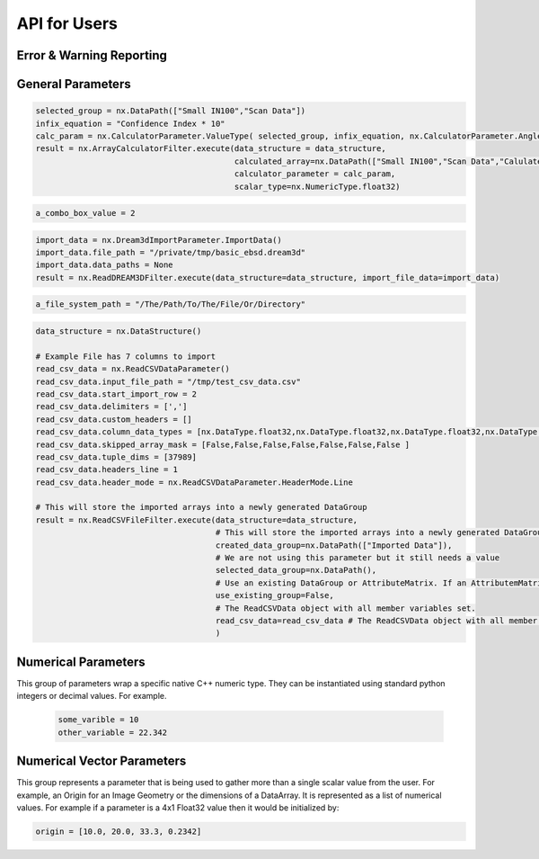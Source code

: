 API for Users
==============

Error & Warning Reporting
--------------------------

.. _Result:
.. py:class:: Result

   The object that encapsulates any warnings or errors from either preflighting or executing a simplnx.Filter object.
   It can be queried for the list of errors or warnings and thus printed if needed.

   .. code:: python

      result = cxor.ConvertOrientations.execute(data_structure=data_structure,
                                          input_orientation_array_path=array_path,
                                          input_type=0,
                                          output_orientation_array_name='Quaternions',
                                          output_type=2)
      if len(result.errors) != 0:
         print('Errors: {}', result.errors)
         print('Warnings: {}', result.warnings)
      else:
         print("No errors running the ConvertOrientations")

General Parameters 
------------------

.. _ArrayCreationParameter:
.. py:class:: ArrayCreationParameter


   This parameter holds a :ref:`DataPath <DataPath>` value that points to the location within the DataStructure of where
   the DataArray will be created.

  .. code:: python

    data_path = nx.DataPath("Small IN100/Scan Data/Data")

.. _ArraySelectionParameter:
.. py:class:: ArraySelectionParameter

   This parameter holds a :ref:`DataPath <DataPath>` value that points to the location within the DataStructure of where
   the DataArray will be read.

  .. code:: python

    data_path = nx.DataPath("Small IN100/Scan Data/Data")

.. _ArrayThresholdsParameter:
.. py:class:: ArrayThresholdsParameter

   This parameter holds a ArrayThresholdSet_ object and is used specifically for the :ref:`simplnx.MultiThresholdObjects() <MultiThresholdObjects>` filter.
   This parameter should not be directly invoked but instead it's ArrayThresholdSet_ is invoked and used.

 
.. _ArrayThresholdSet:
.. py:class:: ArrayThresholdSet

  This class holds a list of ArrayThreshold_ objects.

  :ivar thresholds: List[ArrayThreshold_] objects

.. _ArrayThreshold:
.. py:class:: ArrayThresholdSet.ArrayThreshold

  This class holds the values that are used for comparison in the :ref:`simplnx.MultiThresholdObjects() <MultiThresholdObjects>` filter.

  :ivar array_path: The :ref:`DataPath <DataPath>` to the array to use for this ArrayThreshold
  :ivar comparison: Int. The comparison operator to use. 0=">", 1="<", 2="=", 3="!="
  :ivar value: Numerical Value. The value for the comparison

   The below code will create an ArrayThresholdSet_ that is used to create a "Mask" output array of type boolean that will mark
   each value in its output array as "True" if **both** of the ArrayThreshold Objects evaluate to True. Specifically, the "Confidence Index" and "Image Quality"
   array MUST have the same number of Tuples and the output "Mask" array will also have the same number of tuples.

  .. code:: python

   threshold_1 = nx.ArrayThreshold()
   threshold_1.array_path = nx.DataPath(["Small IN100", "Scan Data", "Confidence Index"])
   threshold_1.comparison = nx.ArrayThreshold.ComparisonType.GreaterThan
   threshold_1.value = 0.1

   threshold_2 = nx.ArrayThreshold()
   threshold_2.array_path = nx.DataPath(["Small IN100", "Scan Data", "Image Quality"])
   threshold_2.comparison = nx.ArrayThreshold.ComparisonType.GreaterThan
   threshold_2.value = 120

   threshold_set = nx.ArrayThresholdSet()
   threshold_set.thresholds = [threshold_1, threshold_2]
   result = nx.MultiThresholdObjects.execute(data_structure=data_structure,
                                       array_thresholds=threshold_set, 
                                       created_data_path="Mask",
                                       created_mask_type=nx.DataType.boolean)

.. _AttributeMatrixSelectionParameter:
.. py:class:: AttributeMatrixSelectionParameter

   This parameter holds a :ref:`DataPath <DataPath>` value that points to the location within the DataStructure of a selected AttributeMatrix.

  .. code:: python

    data_path = nx.DataPath(["Small IN100", "Scan Data"])   

.. _BoolParameter:
.. py:class:: BoolParameter

   This parameter holds a True/False value and is represented in the UI with a check box

   .. code:: python

    enable_some_feature = True

.. _CalculatorParameter:
.. py:class:: CalculatorParameter

   This parameter has a single member type "ValueType" that can be constructed with the necessary values.

   .. py:class::    CalculatorParameter.ValueType

   :ivar selected_group: The :ref:`DataGroup<DataGroup>` or :ref:`AttributeMatrix<AttributeMatrix>` that contains the :ref:`DataArray <DataArray>` that will be used in the equations
   :ivar equation: String. The equation that will be evaluated
   :ivar units: nx.CalculatorParameter.AngleUnits.Radians or nx.CalculatorParameter.AngleUnits.Degrees

.. code:: python

   selected_group = nx.DataPath(["Small IN100","Scan Data"])
   infix_equation = "Confidence Index * 10"
   calc_param = nx.CalculatorParameter.ValueType( selected_group, infix_equation, nx.CalculatorParameter.AngleUnits.Radians)
   result = nx.ArrayCalculatorFilter.execute(data_structure = data_structure,
                                             calculated_array=nx.DataPath(["Small IN100","Scan Data","Calulated CI"]), 
                                             calculator_parameter = calc_param, 
                                             scalar_type=nx.NumericType.float32)



.. _ChoicesParameter:
.. py:class:: ChoicesParameter

   This parameter holds a single value from a list of choices in the form of an integer. The filter documentation
   should have the valid values to chose from. It is represented in the UI through a ComboBox drop down menu.
   It can be initialized with an integer type.

.. code:: python

    a_combo_box_value = 2

.. _DataGroupCreationParameter:
.. py:class:: DataGroupCreationParameter

   This parameter holds a :ref:`DataPath <DataPath>` value that points to the location within the DataStructure of a :ref:`DataGroup<DataGroup>` that will be created
   by the filter.

  .. code:: python

    data_path = nx.DataPath(["Small IN100", "Scan Data"])

.. _DataGroupSelectionParameter:
.. py:class:: DataGroupSelectionParameter

   This parameter holds a :ref:`DataPath <DataPath>` value that points to the location within the DataStructure of a :ref:`DataGroup<DataGroup>` that will be used in the filter.

  .. code:: python

    data_path = nx.DataPath(["Small IN100", "Scan Data"])

.. _DataObjectNameParameter:
.. py:class:: DataObjectNameParameter

   This parameter holds a **string** value. It typically is the name of a **DataObject** within the **DataStructure**. 

  .. code:: python

    data_path = "Small IN100"

.. _DataPathSelectionParameter:
.. py:class:: DataPathSelectionParameter

   This parameter holds a :ref:`DataPath <DataPath>` object that represents an object within the :ref:`DataStructure<DataStructure>`.

  .. code:: python

    data_path = nx.DataPath(["Small IN100", "Scan Data", "Confidence Index"])

.. _DataStoreFormatParameter:
.. py:class:: DataStoreFormatParameter

   This parameter holds a **string** value that represents the kind of  :ref:`DataStore<DataStore>` that will be used
   to store the data. Depending on the version of simplnx being used, there can be
   both in-core and out-of-core  :ref:`DataStore<DataStore>` objects available.


.. _DataTypeParameter:
.. py:class:: DataTypeParameter

   This parameter holds an enumeration value that represents the numerical type for created arrays. The possible values are.

   .. code:: python

      nx.DataType.int8
      nx.DataType.uint8
      nx.DataType.int16
      nx.DataType.uint16
      nx.DataType.int32
      nx.DataType.uint32
      nx.DataType.int64
      nx.DataType.uint64
      nx.DataType.float32
      nx.DataType.float64
      nx.DataType.boolean

.. _Dream3dImportParameter:
.. py:class:: Dream3dImportParameter

   This class holds the information necessary to import a .dream3d file through the ImportData object.

   :ivar ValueType: ImportData

   .. py:class:: Dream3dImportParameter.ValueType
   
      The ImportData object has 2 member variables that can be set.

   :ivar file_path: Path to the .dream3d file on the file system
   :ivar data_paths: List of :ref:`DataPath <DataPath>` objects. Use the python 'None' value to indicate that you want to read **ALL** the data from file.

.. code:: python

   import_data = nx.Dream3dImportParameter.ImportData()
   import_data.file_path = "/private/tmp/basic_ebsd.dream3d"
   import_data.data_paths = None
   result = nx.ReadDREAM3DFilter.execute(data_structure=data_structure, import_file_data=import_data)

.. _DynamicTableParameter:
.. py:class:: DynamicTableParameter

    This paramter holds values from a 2D table of values. This parameter can be initialized from a 
    python "list of lists". For a 2D table the values are rastered with the columns moving the fastest.
    For example in the code below we are creating a 2D DynamicTable info where the first row is "1,2,3"
    and the second row is "4,5,6"
  
   .. code:: python

    dynamic_table_value = [[1,2,3][4,5,6]]


.. _EnsembleInfoParameter:
.. py:class:: EnsembleInfoParameter

   This parameter is represented as a list of 3 value lists. Each List holds 3 values, Crystal Structure, Phase Type, Phase Name.
   Each row represents a specific phase. 
   
   The valid values for the **Crystal Structures** are:

  - "Hexagonal-High 6/mmm"
  - "Cubic-High m-3m"
  - "Hexagonal-Low 6/m"
  - "Cubic-Low m-3 (Tetrahedral)"
  - "Triclinic -1"         
  - "Monoclinic 2/m" 
  - "Orthorhombic mmm"
  - "Tetragonal-Low 4/m"
  - "Tetragonal-High 4/mmm"
  - "Trigonal-Low -3", 
  - "Trigonal-High -3m"

  The valid **Phase Types** are:

  - "Primary"
  - "Precipitate"
  - "Transformation"
  - "Matrix"
  - "Boundary"

  The user can define their own phase names.

  This is used in combination with the :ref:`OrientationAnalysis.CreateEnsembleInfoFilter() <CreateEnsembleInfoFilter>` filter.

  .. code:: python

    ensemble_info_parameter = []
    ensemble_info_parameter.append(["Hexagonal-High 6/mmm","Primary","Phase 1"])
    ensemble_info_parameter.append(["Cubic-High m-3m","Primary","Phase 2"])
    result = cxor.CreateEnsembleInfoFilter.execute(data_structure=data_structure,
                             cell_ensemble_attribute_matrix_name=nx.DataPath(["Phase Data"]), 
                             crystal_structures_array_name="CrystalStructures", 
                             phase_names_array_name="Phase Names", 
                             phase_types_array_name="Primary", 
                             ensemble=ensemble_info_parameter
                             )

.. _FileSystemPathParameter:
.. py:class:: FileSystemPathParameter

   This parameter represents a file or folder on the local filesystem (or a network mounted filesystem) 
   and can be instantiated using a "PathLike" python class or python string.

.. code:: python

    a_file_system_path = "/The/Path/To/The/File/Or/Directory"

.. _GenerateColorTableParameter:
.. py:class:: GenerateColorTableParameter

   **NOTE: THIS API WAS RECENTLY UPDATED**
   
   This parameter is used specifically for the  :ref:`simplnx.GenerateColorTableFilter() <GenerateColorTableFilter>` filter. This parameter 
   represents a **string** value that corresponds to an RGB Preset Name and can be instantiated using a simple python string type.

   Default RGB Preset Names are as follows:

   * "Rainbow Desaturated"
   * "Cold and Hot"
   * "Black-Body Radiation"
   * "X Ray"
   * "Grayscale"
   * "Black, Blue and White"
   * "Black, Orange and White"
   * "Rainbow Blended White"
   * "Rainbow Blended Grey"
   * "Rainbow Blended Black"
   * "Blue to Yellow"
   * "jet"
   * "rainbow"
   * "Haze"
   * "hsv"

   .. code:: python

      result = nx.GenerateColorTableFilter.execute(data_structure=data_structure,
                                              rgb_array_path="CI Color", 
                                              selected_data_array_path=nx.DataPath(["Small IN100", "Scan Data", "Confidence Index"]), 
                                              selected_preset="hsv")      

.. _GeneratedFileListParameter:
.. py:class:: GeneratedFileListParameter

   This parameter describes the necessary pieces of information to construct a list
   of files that is then handed off to the filter. In order to instantiate this 
   parameter the programmer should use the  GeneratedFileListParameter.ValueType data member
   of the GeneratedFileListParameter.

  :ivar ValueType: data member that holds values to generate a file list

  .. py:class:: GeneratedFileListParameter.ValueType

  :ivar input_path: The file system path to the directory that contains the input files
  :ivar ordering: This describes how to generate the files. One of nx.GeneratedFileListParameter.Ordering.LowToHigh or nx.GeneratedFileListParameter.Ordering.HighToLow
  :ivar file_prefix: The string part of the file name that appears **before** the index digits
  :ivar file_suffix: The string part of the file anem that appears **after** the index digits
  :ivar file_extension: The file extension of the input files includeing the "." character.
  :ivar start_index: The starting index value
  :ivar end_index: The ending index value (inclusive)
  :ivar increment_index: The value of how much to increment the index value when generating the file list
  :ivar padding_digits: The maximum number of digits to pad values out to.


  For example if you have a stack of images in tif format numbered from 11 to 174
  where there are only 2 digits for slice indices \< 100, and 3 digits after 100 the
  breakdown of the file name is as follows

   +------------------------+--------------------------+--------+-----------+
   | Prefix                 | index and padding digits | suffix | extension |
   +========================+==========================+========+===========+
   | slice-                 | 100                      | _Data  | .tif      |
   +------------------------+--------------------------+--------+-----------+

  The python code to implement this scheme is as follows

  .. code:: python

    generated_file_list_value = nx.GeneratedFileListParameter.ValueType()
    generated_file_list_value.input_path = "DREAM3DNXData/Data/Porosity_Image"
    generated_file_list_value.ordering = nx.GeneratedFileListParameter.Ordering.LowToHigh

    generated_file_list_value.file_prefix = "slice-"
    generated_file_list_value.file_suffix = ""
    generated_file_list_value.file_extension = ".tif"
    generated_file_list_value.start_index = 11
    generated_file_list_value.end_index = 174
    generated_file_list_value.increment_index = 1
    generated_file_list_value.padding_digits = 2

    result = cxitk.ITKImportImageStack.execute(data_structure=data_structure, 
                                      cell_data_name="Cell Data", 
                                      image_data_array_path="Image Data", 
                                      image_geometry_path=nx.DataPath(["Image Stack"]), 
                                      image_transform_choice=0,
                                      input_file_list_info=generated_file_list_value,
                                      origin=[0., 0., 0.], 
                                      spacing=[1., 1.,1.])
    if len(result.errors) != 0:
        print('Errors: {}', result.errors)
        print('Warnings: {}', result.warnings)
    else:
        print("No errors running the filter")


.. _GeometrySelectionParameter:
.. py:class:: GeometrySelectionParameter

   This parameter represents the :ref:`DataPath <DataPath>` to a valid :ref:`simplnx.Geometry() <Geometry Descriptions>`

.. _ReadCSVDataParameter:
.. py:class:: ReadCSVDataParameter

   This parameter is used for the :ref:`simplnx.ReadCSVFileFilter() <ReadCSVFileFilter>` and holds
   the information to import a file formatted as table data where each 
   column of data is a single array. 
   
   + The file can be comma, space, tab or semicolon separated.
   + The file optionally can have a line of headers. The user can specify what line number the header is located.
   + The import can start at a user specified line number but will continue to the end of the file.

   The primary python object that will hold the information to pass to the filter is the ReadCSVDataParameter class described below.

   :ivar ValueType: ReadCSVDataParameter

   .. py:class:: ReadCSVDataParameter

      The ReadCSVDataParameter class holds all the necessary information to import a CSV formatted file into DREAM3D-NX. There are
      a number of member variables that need to be set correctly before the filter will execute
      correctly.

   :ivar input_file_path: "PathLike".  The path to the input file on the file system.
   :ivar start_import_row: Int.  What line number does the data start on. ONE (1) Based numbering scheme.
   :ivar delimiters: List[string]. List of delimiters that will be used to separate the lines of the file into columns.
   :ivar consecutive_delimiters: Bool. Should consecutive delimiters be counted as a single delimiter.
   :ivar custom_headers: List[string]. If the file does not have headers, this is a list of string values, 1 per column of data, that will also become the names of the created  :ref:`DataArray <DataArray>`.
   :ivar data_types: List[:ref:`nx.DataType<DataTypeParameter>`]. The DataType, one per column, that indicates the kind of native numerical values (int, float... ) that will be used in the created  :ref:`DataArray <DataArray>`.
   :ivar skipped_array_mask: List[bool]. Booleans, one per column, that indicate whether or not to skip importing each created :ref:`DataArray <DataArray>`.
   :ivar tuple_dims: List[int]. The tuple dimensions for the created  :ref:`DataArrays <DataArray>`.
   :ivar headers_line: Int. The line number of the file that has the headers listed on a single line. ONE (1) based indexing.
   :ivar header_mode: 'nx.ReadCSVDataParameter.HeaderMode.'. Can be one of 'nx.ReadCSVDataParameter.HeaderMode.Line' or 'nx.ReadCSVDataParameter.HeaderMode.Custom'.


.. code:: python

   data_structure = nx.DataStructure()
   
   # Example File has 7 columns to import
   read_csv_data = nx.ReadCSVDataParameter()
   read_csv_data.input_file_path = "/tmp/test_csv_data.csv"
   read_csv_data.start_import_row = 2
   read_csv_data.delimiters = [',']
   read_csv_data.custom_headers = []
   read_csv_data.column_data_types = [nx.DataType.float32,nx.DataType.float32,nx.DataType.float32,nx.DataType.float32,nx.DataType.float32,nx.DataType.float32,nx.DataType.int32 ]
   read_csv_data.skipped_array_mask = [False,False,False,False,False,False,False ]
   read_csv_data.tuple_dims = [37989]
   read_csv_data.headers_line = 1
   read_csv_data.header_mode = nx.ReadCSVDataParameter.HeaderMode.Line

   # This will store the imported arrays into a newly generated DataGroup
   result = nx.ReadCSVFileFilter.execute(data_structure=data_structure,
                                         # This will store the imported arrays into a newly generated DataGroup
                                         created_data_group=nx.DataPath(["Imported Data"]),
                                         # We are not using this parameter but it still needs a value
                                         selected_data_group=nx.DataPath(),
                                         # Use an existing DataGroup or AttributeMatrix. If an AttributemMatrix is used, the total number of tuples must match
                                         use_existing_group=False,
                                         # The ReadCSVData object with all member variables set.
                                         read_csv_data=read_csv_data # The ReadCSVData object with all member variables set.
                                         )

.. _H5EbsdReaderParameter:
.. py:class:: ReadH5EbsdFileParameter
   
   This parameter is used for the :ref:`orientationAnalysis.ReadH5EbsdFilter() <ReadH5EbsdFilter>` and holds the information to import the EBSD data from the file.

   The primary python object that will hold the information to pass to the filter is the ReadH5EbsdFileParameter class described below.

   :ivar ValueType: ReadH5EbsdFileParameter

   .. py:class:: ReadH5EbsdFileParameter

      The ReadH5EbsdFileParameter class holds all the necessary information to import EBSD data stored in the H5Ebsd file.

   :ivar euler_representation: Int.  0=Radians, 1=Degrees
   :ivar start_slice: Int. The starting slice of EBSD data to import
   :ivar end_slice: Int.  The ending slice (inclusive) of EBSD data to import
   :ivar selected_array_names: List[string]. The names of the EBSD data to import. These may differ slightly between the various OEMs.
   :ivar input_file_path: PathLike. The path to the .h5ebsd file to read.
   :ivar use_recommended_transform: Bool. Apply the stored sample and crystal reference frame transformations.

   .. code:: python

      data_structure = nx.DataStructure()
      # Create the ReadH5EbsdFileParameter and assign values to it.
      h5ebsdParameter = cxor.ReadH5EbsdFileParameter.ValueType()
      h5ebsdParameter.euler_representation=0
      h5ebsdParameter.end_slice=117
      h5ebsdParameter.selected_array_names=["Confidence Index", "EulerAngles", "Fit", "Image Quality", "Phases", "SEM Signal", "X Position", "Y Position"]
      h5ebsdParameter.input_file_path="Data/Output/Reconstruction/Small_IN100.h5ebsd"
      h5ebsdParameter.start_slice=1
      h5ebsdParameter.use_recommended_transform=True

      # Execute Filter with Parameters
      result = cxor.ReadH5EbsdFilter.execute(
         data_structure=data_structure,
         cell_attribute_matrix_name="CellData",
         cell_ensemble_attribute_matrix_name="CellEnsembleData",
         data_container_name=nx.DataPath("DataContainer"),
         read_h5_ebsd_parameter=h5ebsdParameter
      )


.. _ReadHDF5DatasetParameter:
.. py:class:: ReadHDF5DatasetParameter

   This parameter is used for the :ref:`simplnx.ReadHDF5Dataset<ReadHDF5Dataset>` and holds the information
   to import specific data sets from within the HDF5 file into DREAM3D/simplnx

   .. py:class:: ReadHDF5DatasetParameter.ValueType

      This holds the main parameter values which consist of the following data members

      :ivar input_file: A "PathLike" value to the HDF5 file on the file system
      :ivar datasets: list[ReadHDF5DatasetParameter.DatasetImportInfo, ....]
      :ivar parent: Optional: The :ref:`DataPath <DataPath>` object to a parente group to create the :ref:`DataArray <DataArray>` into. If left blank the :ref:`DataArray <DataArray>` will be created at the top level of the :ref:`DataStructure<DataStructure>`

   .. py:class:: ReadHDF5DatasetParameter.DatasetImportInfo

      The DatasetImportInfo class has 3 data members that hold information on a specific data set
      inside the HDF5 file that the programmer wants to import.

   :ivar dataset_path: string. The internal HDF5 path to the data set expressed as a path like string "/foo/bar/dataset"
   :ivar tuple_dims: string. A comma separated list of the tuple dimensions from **SLOWEST** to **FASTEST** dimensions ("117,201,189")
   :ivar component_dims: string. A comma separated list of the component dimensions from **SLOWEST** to **FASTEST** dimensions ("1")

   .. code:: python

      dataset1 = nx.ReadHDF5DatasetParameter.DatasetImportInfo()
      dataset1.dataset_path = "/DataStructure/DataContainer/CellData/Confidence Index"
      dataset1.tuple_dims = "117,201,189"
      dataset1.component_dims = "1"

      dataset2 = nx.ReadHDF5DatasetParameter.DatasetImportInfo()
      dataset2.dataset_path = "/DataStructure/DataContainer/CellData/EulerAngles"
      dataset2.tuple_dims = "117,201,189"
      dataset2.component_dims = "3"

      import_hdf5_param = nx.ReadHDF5DatasetParameter.ValueType()
      import_hdf5_param.input_file = "SmallIN100_Final.dream3d"
      import_hdf5_param.datasets = [dataset1, dataset2]
      # import_hdf5_param.parent = nx.DataPath(["Imported Data"])
      result = nx.ReadHDF5Dataset.execute(data_structure=data_structure,
                                          import_hd_f5_file=import_hdf5_param
                                          )


.. _MultiArraySelectionParameter:
.. py:class:: MultiArraySelectionParameter

   This parameter represents a list of :ref:`DataPath <DataPath>` objects where each :ref:`DataPath <DataPath>` object
   points to a  :ref:`DataArray <DataArray>`

   .. code:: python

    path_list = [nx.DataPath(["Group 1", "Array"]), nx.DataPath(["Group 1", "Array 2"])]

.. _MultiPathSelectionParameter:
.. py:class:: MultiPathSelectionParameter

   This parameter represents a list of :ref:`DataPath <DataPath>` objects. The end point of each :ref:`DataPath <DataPath>`
   object can be any object in the  :ref:`DataStructure<DataStructure>`

   .. code:: python

    path_list = [nx.DataPath(["Group 1", "Array"]), nx.DataPath(["Group 1", "Array 2"])]   


.. _NeighborListSelectionParameter:
.. py:class:: NeighborListSelectionParameter

   This parameter represents a :ref:`DataPath <DataPath>` object that has an end point of a 'nx.NeighborList' object

.. _NumericTypeParameter:
.. py:class:: NumericTypeParameter

   This parameter represents a choice from a list of known numeric types. The programmer
   should use the predefined types instead of a plain integer value.

    - nx.NumericType.int8 = 0
    - nx.NumericType.uint8= 1
    - nx.NumericType.int16= 2
    - nx.NumericType.uint16= 3
    - nx.NumericType.int32= 4
    - nx.NumericType.uint32= 5
    - nx.NumericType.int64= 6
    - nx.NumericType.uint64= 7
    - nx.NumericType.float32= 8
    - nx.NumericType.float64= 9

  .. code:: python

    array_type = nx.NumericType.float32

.. _StringParameter:
.. py:class:: StringParameter

   This parameter represents a **string** value and can be instantiated using a simple python string type. 

Numerical Parameters
--------------------

This group of parameters wrap a specific native C++ numeric type. They can be instantiated
using standard python integers or decimal values. For example.

   .. code:: python

      some_varible = 10
      other_variable = 22.342


.. _Int8Parameter:
.. py:class:: Int8Parameter

   Represents a signed 8 bit integer value

.. _UInt8Parameter:
.. py:class:: UInt8Parameter

   Represents a unsigned 8 bit integer value

.. _Int16Parameter:
.. py:class:: Int16Parameter

   Represents a signed 16 bit integer value

.. _UInt16Parameter:
.. py:class:: UInt16Parameter

   Represents a unsigned 16 bit integer value

.. _Int32Parameter:
.. py:class:: Int32Parameter

   Represents a signed 32 bit integer value

.. _UInt32Parameter:
.. py:class:: UInt32Parameter

   Represents a unsigned 32 bit integer value

.. _Int64Parameter:
.. py:class:: Int64Parameter

   Represents a signed 64 bit integer value

.. _UInt64Parameter:
.. py:class:: UInt64Parameter

   Represents a unsigned 64 bit integer value

.. _Float32Parameter:
.. py:class:: Float32Parameter

   Represents a 32 bit floating point value

.. _Float64Parameter:
.. py:class:: Float64Parameter

   Represents a 64 bit floating point value


Numerical Vector Parameters
---------------------------

This group represents a parameter that is being used to gather more than a single
scalar value from the user. For example, an Origin for an Image Geometry or the 
dimensions of a DataArray. It is represented as a list of numerical values. For example
if a parameter is a 4x1 Float32 value then it would be initialized by:

.. code:: python

   origin = [10.0, 20.0, 33.3, 0.2342]

.. _VectorInt8Parameter:
.. py:class:: VectorInt8Parameter

   Represents a vector of signed 8 bit integer values

.. _VectorUInt8Parameter:
.. py:class:: VectorUInt8Parameter

   Represents a vector of unsigned 8 bit integer values

.. _VectorInt16Parameter:
.. py:class:: VectorInt16Parameter

   Represents a vector of signed 16 bit integer values

.. _VectorUInt16Parameter:
.. py:class:: VectorUInt16Parameter

   Represents a vector of unsigned 16 bit integer values

.. _VectorInt32Parameter:
.. py:class:: VectorInt32Parameter

   Represents a vector of signed 32 bit integer values

.. _VectorUInt32Parameter:
.. py:class:: VectorUInt32Parameter

   Represents a vector of unsigned 32 bit integer values

.. _VectorInt64Parameter:
.. py:class:: VectorInt64Parameter

   Represents a vector of signed 64 bit integer values

.. _VectorUInt64Parameter:
.. py:class:: VectorUInt64Parameter

   Represents a vector of unsigned 64 bit integer values

.. _VectorFloat32Parameter:
.. py:class:: VectorFloat32Parameter

   Represents a vector of 32 bit floating point values

.. _VectorFloat64Parameter:
.. py:class:: VectorFloat64Parameter

   Represents a vector of 64 bit floating point values
